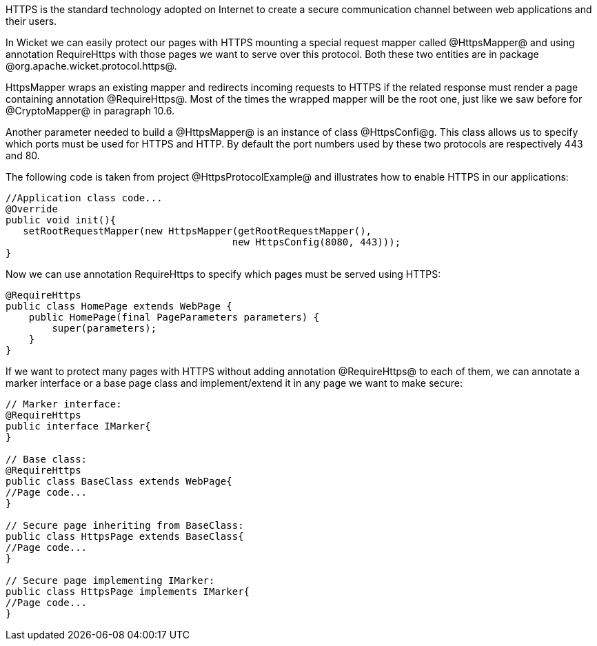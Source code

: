 

HTTPS is the standard technology adopted on Internet to create a secure communication channel between web applications and their users.

In Wicket we can easily protect our pages with HTTPS mounting a special request mapper called @HttpsMapper@ and using annotation RequireHttps with those pages we want to serve over this protocol. Both these two entities are in package @org.apache.wicket.protocol.https@.

HttpsMapper wraps an existing mapper and redirects incoming requests to HTTPS if the related response must render a page containing annotation @RequireHttps@. Most of the times the wrapped mapper will be the root one, just like we saw before for @CryptoMapper@ in paragraph 10.6.

Another parameter needed to build a @HttpsMapper@ is an instance of class @HttpsConfi@g. This class allows us to specify which ports must be used for HTTPS and HTTP. By default the port numbers used by these two protocols are respectively 443 and 80.

The following code is taken from project @HttpsProtocolExample@ and illustrates how to enable HTTPS  in our applications:

[source, java]
----
//Application class code...
@Override
public void init(){   
   setRootRequestMapper(new HttpsMapper(getRootRequestMapper(), 
                                       new HttpsConfig(8080, 443))); 
}
----

Now we can use annotation RequireHttps to specify which pages must be served using HTTPS:

[source, java]
----
@RequireHttps
public class HomePage extends WebPage {
    public HomePage(final PageParameters parameters) {
    	super(parameters);	
    }
}
----

If we want to protect many pages with HTTPS without adding annotation @RequireHttps@ to each of them, we can annotate a marker interface or a base page class and implement/extend it in any page we want to make secure:

[source, java]
----
// Marker interface:
@RequireHttps
public interface IMarker{
}

// Base class:
@RequireHttps
public class BaseClass extends WebPage{
//Page code...
}

// Secure page inheriting from BaseClass:
public class HttpsPage extends BaseClass{
//Page code...
}

// Secure page implementing IMarker:
public class HttpsPage implements IMarker{
//Page code...
}
----
